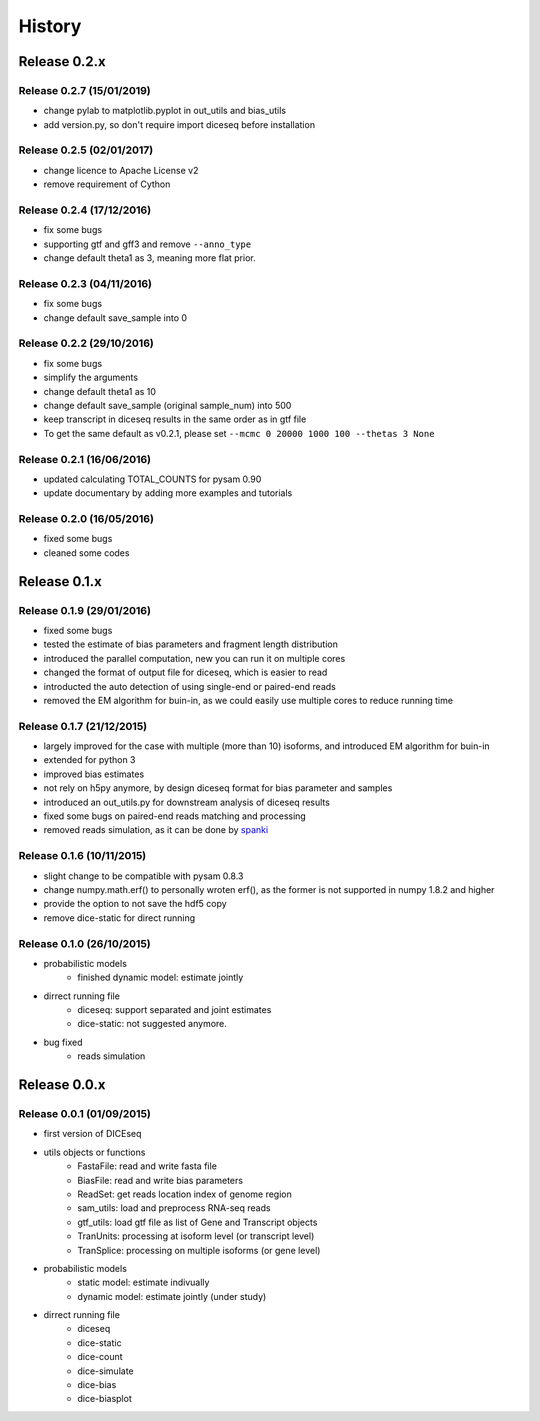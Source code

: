 =======
History
=======

Release 0.2.x
=============

Release 0.2.7 (15/01/2019)
--------------------------
* change pylab to matplotlib.pyplot in out_utils and bias_utils
* add version.py, so don't require import diceseq before installation

Release 0.2.5 (02/01/2017)
--------------------------
* change licence to Apache License v2
* remove requirement of Cython


Release 0.2.4 (17/12/2016)
--------------------------
* fix some bugs
* supporting gtf and gff3 and remove ``--anno_type``
* change default theta1 as 3, meaning more flat prior.


Release 0.2.3 (04/11/2016)
--------------------------
* fix some bugs
* change default save_sample into 0


Release 0.2.2 (29/10/2016)
--------------------------

* fix some bugs
* simplify the arguments
* change default theta1 as 10
* change default save_sample (original sample_num) into 500
* keep transcript in diceseq results in the same order as in gtf file
* To get the same default as v0.2.1, please set ``--mcmc 0 20000 1000 100 --thetas 3 None``


Release 0.2.1 (16/06/2016)
--------------------------

* updated calculating TOTAL_COUNTS for pysam 0.90
* update documentary by adding more examples and tutorials


Release 0.2.0 (16/05/2016)
--------------------------

* fixed some bugs
* cleaned some codes


Release 0.1.x
=============

Release 0.1.9 (29/01/2016)
--------------------------

* fixed some bugs
* tested the estimate of bias parameters and fragment length distribution
* introduced the parallel computation, new you can run it on multiple cores
* changed the format of output file for diceseq, which is easier to read
* introducted the auto detection of using single-end or paired-end reads
* removed the EM algorithm for buin-in, as we could easily use multiple cores to reduce running time


Release 0.1.7 (21/12/2015)
--------------------------

* largely improved for the case with multiple (more than 10) isoforms, and introduced EM algorithm for buin-in
* extended for python 3
* improved bias estimates
* not rely on h5py anymore, by design diceseq format for bias parameter and samples
* introduced an out_utils.py for downstream analysis of diceseq results
* fixed some bugs on paired-end reads matching and processing
* removed reads simulation, as it can be done by spanki_

  .. _spanki: http://www.cbcb.umd.edu/software/spanki/


Release 0.1.6 (10/11/2015)
--------------------------

* slight change to be compatible with pysam 0.8.3

* change numpy.math.erf() to personally wroten erf(), as the former is not supported in numpy 1.8.2 and higher

* provide the option to not save the hdf5 copy

* remove dice-static for direct running


Release 0.1.0 (26/10/2015)
--------------------------

* probabilistic models
	* finished dynamic model: estimate jointly

* dirrect running file
	* diceseq: support separated and joint estimates
	* dice-static: not suggested anymore.

* bug fixed
	* reads simulation


Release 0.0.x
=============

Release 0.0.1 (01/09/2015)
--------------------------

* first version of DICEseq

* utils objects or functions
	* FastaFile: read and write fasta file
	* BiasFile: read and write bias parameters
	* ReadSet: get reads location index of genome region
	* sam_utils: load and preprocess RNA-seq reads
	* gtf_utils: load gtf file as list of Gene and Transcript objects
	* TranUnits: processing at isoform level (or transcript level)
	* TranSplice: processing on multiple isoforms (or gene level)

* probabilistic models
	* static model: estimate indivually
	* dynamic model: estimate jointly (under study)

* dirrect running file
	* diceseq
	* dice-static
	* dice-count
	* dice-simulate
	* dice-bias
	* dice-biasplot

